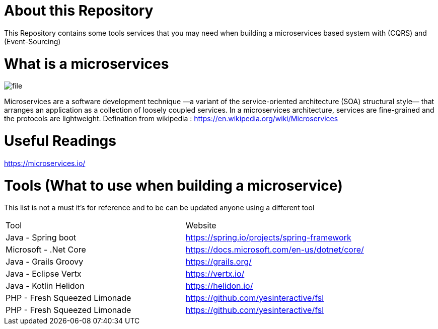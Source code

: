 = About this Repository

This Repository contains some tools services that you may need when building a microservices based system with (CQRS) and (Event-Sourcing)

= What is a microservices
image::file.png[]

Microservices are a software development technique
—a variant of the service-oriented architecture (SOA) structural style—
that arranges an application as a collection of loosely coupled services.
In a microservices architecture,
services are fine-grained and the protocols are lightweight.
Defination from wikipedia : https://en.wikipedia.org/wiki/Microservices

= Useful Readings

https://microservices.io/

= Tools (What to use when building a microservice)

This list is not a must it's for reference and to be can be updated anyone using a different tool
|===
|Tool | Website
|Java - Spring boot
|https://spring.io/projects/spring-framework
|Microsoft - .Net Core
|https://docs.microsoft.com/en-us/dotnet/core/
|Java - Grails Groovy
|https://grails.org/
|Java - Eclipse Vertx
|https://vertx.io/
|Java - Kotlin Helidon
|https://helidon.io/
|PHP - Fresh Squeezed Limonade
|https://github.com/yesinteractive/fsl
|PHP - Fresh Squeezed Limonade
|https://github.com/yesinteractive/fsl

|===

